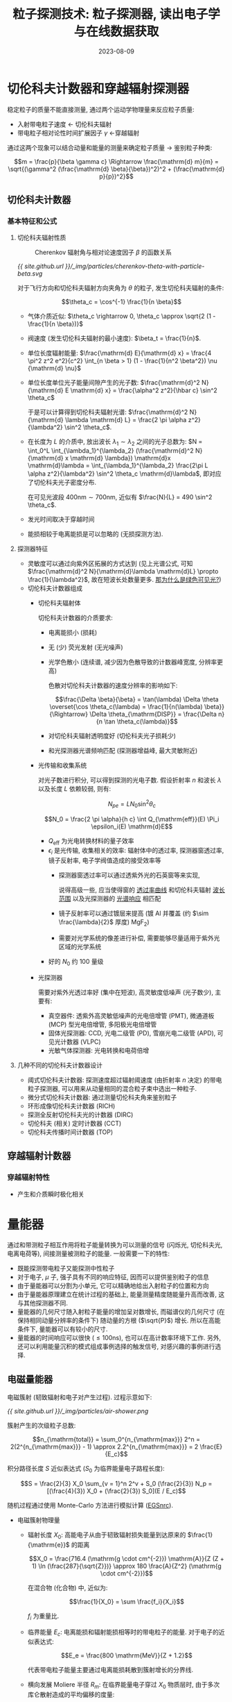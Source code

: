 #+title: 粒子探测技术: 粒子探测器, 读出电子学与在线数据获取
#+date: 2023-08-09
#+layout: post
#+options: _:nil ^:nil
#+math: true
#+categories: learning
* 切伦科夫计数器和穿越辐射探测器
稳定粒子的质量不能直接测量, 通过两个运动学物理量来反应粒子质量:
+ 入射带电粒子速度 \(\leftarrow\) 切伦科夫辐射
+ 带电粒子相对论性时间扩展因子 \(\gamma\) \(\leftarrow\)穿越辐射

通过这两个现象可以结合动量和能量的测量来确定粒子质量 \(\rightarrow\) 鉴别粒子种类:

\[m = \frac{p}{\beta \gamma c} \Rightarrow \frac{\mathrm{d} m}{m} = \sqrt{(\gamma^2 (\frac{\mathrm{d} \beta}{\beta})^2)^2 + (\frac{\mathrm{d} p}{p})^2}\]

** 切伦科夫计数器
*** 基本特征和公式
**** 切伦科夫辐射性质
#+name: Cherenkov-theta-with-particle-beta
#+headers: :file ../_img/particles/cherenkov-theta-with-particle-beta.svg
#+headers: :noweb yes
#+begin_src gnuplot :exports none
  <<gnuplot>>

  curve(beta, n) = acos(1 / (n * beta)) * 180 / pi

  set xrange [0.5:1.0]
  set yrange [5:70]
  set xlabel "β = v / c"
  set ylabel "θ_{c}"
  set rmargin 10 

  plot curve(x, 1.02) title " n = 1.02" at end,\
       curve(x, 1.05) title " n = 1.05" at end,\
       curve(x, 1.10) title " n = 1.10" at end,\
       curve(x, 1.20) title " n = 1.20" at end,\
       curve(x, 1.40) title " n = 1.40" at end,\
       curve(x, 1.60) title " n = 1.60" at end,\
       curve(x, 1.80) title " n = 1.80" at end,\
       curve(x, 2.00) title " n = 2.00" at end 
#+end_src

#+caption: Cherenkov 辐射角与相对论速度因子 \(\beta\) 的函数关系
#+RESULTS: Cherenkov-theta-with-particle-beta
[[file:../_img/particles/cherenkov-theta-with-particle-beta.svg]]

[[{{ site.github.url }}/_img/particles/cherenkov-theta-with-particle-beta.svg]]

对于飞行方向和切伦科夫辐射方向夹角为 \(\theta\) 的粒子, 发生切伦科夫辐射的条件:

\[\theta_c = \cos^{-1} \frac{1}{n \beta}\]

+ 气体介质近似: \(\theta_c \rightarrow 0, \theta_c \approx \sqrt{2 (1 - \frac{1}{n \beta})}\)
+ 阀速度 (发生切伦科夫辐射的最小速度): \(\beta_t = \frac{1}{n}\).
+ 单位长度辐射能量: \(\frac{\mathrm{d} E}{\mathrm{d} x} = \frac{4 \pi^2 z^2 e^2}{c^2} \int_{n \beta > 1} (1 - \frac{1}{n^2 \beta^2}) \nu {\mathrm{d} \nu}\)
+ 单位长度单位光子能量间隙产生的光子数: \(\frac{\mathrm{d}^2 N}{\mathrm{d} E \mathrm{d} x} = \frac{\alpha^2 z^2}{\hbar c} \sin^2 \theta_c\)

  于是可以计算得到切伦科夫辐射光谱: \(\frac{\mathrm{d}^2 N}{\mathrm{d} \lambda \mathrm{d} L} = \frac{2 \pi \alpha z^2}{\lambda^2} \sin^2 \theta_c\).
+ 在长度为 \(L\) 的介质中, 放出波长 \(\lambda_1 \sim \lambda_2\) 之间的光子总数为:
  \(N = \int_0^L \int_{\lambda_1}^{\lambda_2} (\frac{\mathrm{d}^2 N}{\mathrm{d} x \mathrm{d} \lambda}) \mathrm{d}x \mathrm{d}\lambda = \int_{\lambda_1}^{\lambda_2} \frac{2\pi L \alpha z^2}{\lambda^2} \sin^2 \theta_c \mathrm{d}\lambda\),
  即对应了切伦科夫光子密度分布.

  在可见光波段 \(400 \mathrm{nm} \sim 700 \mathrm{nm}\), 近似有 \(\frac{N}{L} = 490 \sin^2 \theta_c\).
+ 发光时间取决于穿越时间
+ 能损相较于电离能损是可以忽略的 (无损探测方法).

**** 探测器特征
+ 灵敏度可以通过向紫外区拓展的方式达到 (见上光谱公式,
  可知 \(\frac{\mathrm{d}^2 N}{\mathrm{d}\lambda \mathrm{d}L} \propto \frac{1}{\lambda^2}\), 故在短波长处数量更多. _那为什么是绿色可见光?_)
+ 切伦科夫计数器组成
  + 切伦科夫辐射体
    
    切伦科夫计数器的介质要求:
    + 电离能损小 (损耗)
    + 无 (少) 荧光发射 (无光噪声)
    + 光学色散小 (连续谱, 减少因为色散导致的计数器峰宽度, 分辨率更高)

      色散对切伦科夫计数器的速度分辨率的影响如下:

      \[\frac{\Delta \beta}{\beta} = \tan(\lambda) \Delta \theta \overset{\cos \theta_c(\lambda) = \frac{1}{n(\lambda) \beta}}{\Rightarrow} \Delta \theta_{\mathrm{DISP}} = \frac{\Delta n}{n \tan \theta_c(\lambda)}\]
      
    + 对切伦科夫辐射透明度好 (切伦科夫光子损耗少)
    + 和光探测器光谱频响匹配 (探测器增益峰, 最大灵敏附近)
  + 光传输和收集系统

    对光子数进行积分, 可以得到探测的光电子数.
    假设折射率 \(n\) 和波长 \(\lambda\) 以及长度 \(L\) 依赖较弱, 则有:

    \[N_{pe} = L N_0 \sin^2 \theta_c\]

    \[N_0 = \frac{2 \pi \alpha}{h c} \int Q_{\mathrm{eff}}(E) \Pi_i \epsilon_i(E) \mathrm{d}E\]

    + \(Q_{\mathrm{eff}}\) 为光电转换材料的量子效率
    + \(\epsilon_i\) 是光传输, 收集相关的效率: 辐射体中的透过率, 探测器窗透过率,
      镜子反射率, 电子学阀值造成的接受效率等
      + 探测器窗透过率可以通过透紫外光的石英窗等来实现,
        
        说得高级一些, 应当使得窗的 _透过率曲线_ 和切伦科夫辐射 _波长范围_
        以及光探测器的 _光谱响应_ 相匹配
      + 镜子反射率可以通过镀层来提高 (镀 \(\mathrm{Al}\) 并覆盖 (约 \(\sim \frac{\lambda}{2}\) 厚度) \(\mathrm{MgF_2}\))
      + 需要对光学系统的像差进行补偿, 需要能够尽量适用于紫外光区域的光学系统
    + 好的 \(N_0\) 约 \(100\) 量级
  + 光探测器

    需要对紫外光透过率好 (集中在短波), 高灵敏度低噪声 (光子数少), 主要有:
    + 真空器件: 透紫外高灵敏低噪声的光电倍增管 (PMT),
      微通道板 (MCP) 型光电倍增管, 多阳极光电倍增管
    + 固体光探测器: CCD, 光电二级管 (PD), 雪崩光电二级管 (APD),
      可见光计数器 (VLPC)
    + 光敏气体探测器: 光电转换和电荷倍增

**** 几种不同的切伦科夫计数器设计
+ 阈式切伦科夫计数器: 探测速度超过辐射阈速度 (由折射率 \(n\) 决定)
  的带电粒子探测器, 可以用来从动量相同的混合粒子束中选出一种粒子.
+ 微分式切伦科夫计数器: 通过测量切伦科夫角来鉴别粒子
+ 环形成像切伦科夫计数器 (RICH)
+ 探测全反射切伦科夫光的计数器 (DIRC)
+ 切伦科夫 (相关) 定时计数器 (CCT)
+ 切伦科夫传播时间计数器 (TOP)

** 穿越辐射计数器
*** 穿越辐射特性
+ 产生和介质瞬时极化相关

* 量能器
通过和带测粒子相互作用将粒子能量转换为可以测量的信号 (闪烁光, 切伦科夫光,
电离电荷等), 间接测量被测粒子的能量. 一般需要一下的特性:
+ 既能探测带电粒子又能探测中性粒子
+ 对于电子, \(\mu\) 子, 强子具有不同的响应特征, 因而可以提供鉴别粒子的信息
+ 由于量能器可以分割为小单元, 它可以精确地给出入射粒子的位置和方向
+ 由于量能器原理建立在统计过程的基础上, 能量测量精度随能量升高而改善,
  这与其他探测器不同.
+ 量能器的几何尺寸随入射粒子能量的增加呈对数增长,
  而磁谱仪的几何尺寸 (在保持相同动量分辨率的条件下) 随动量的方根 (\(\sqrt{P}\)) 增长.
  所以在高能条件下, 量能器可以有较小的尺寸.
+ 量能器的时间响应可以很快 (\(\leq 100 \mathrm{ns}\)), 也可以在高计数率环境下工作.
  另外, 还可以利用能量沉积的模式组成事例选择的触发信号,
  对感兴趣的事例进行选择.

** 电磁量能器
电磁簇射 (韧致辐射和电子对产生过程). 过程示意如下:

[[{{ site.github.url }}/_img/particles/air-shower.png]]

簇射产生的次级粒子总数:

\[n_{\mathrm{total}} = \sum_0^{n_{\mathrm{max}}} 2^n = 2(2^{n_{\mathrm{max}}} - 1) \approx 2.2^{n_{\mathrm{max}}} = 2 \frac{E}{E_c}\]

积分路径长度 \(S\) 近似表达式 (\(S_0\) 为临界能量电子路程长度):

\[S = \frac{2}{3} X_0 \sum_{v = 1}^n 2^v + S_0 (\frac{2}{3}) N_p = [(\frac{4}{3}) X_0 + (\frac{2}{3}) S_0](E / E_c)\]

随机过程通过使用 Monte-Carlo 方法进行模拟计算 ([[https://nrc-cnrc.github.io/EGSnrc/][EGSnrc]]).

+ 电磁簇射物理量
  + 辐射长度 \(X_0\): 高能电子从由于韧致辐射损失能量到达原来的 \(\frac{1}{\mathrm{e}}\) 的距离

    \[X_0 = \frac{716.4 (\mathrm{g \cdot cm^{-2}}) \mathrm{A}}{Z (Z + 1) \ln (\frac{287}{\sqrt{Z}})} \approx 180 \frac{A}{Z^2} (\mathrm{g \cdot cm^{-2}})\]

    在混合物 (化合物) 中, 近似为:

    \[\frac{1}{X_0} = \sum \frac{f_i}{X_i}\]
 
    \(f_i\) 为重量比.
  + 临界能量 \(E_c\): 电离能损和辐射能损相等时的带电粒子的能量.
    对于电子的近似表达式:

    \[E_e = \frac{800 \mathrm{MeV}}{Z + 1.2}\]

    代表带电粒子能量主要通过电离能损耗散到簇射增长的分界线.
  + 横向发展 Moliere 半径 \(R_m\): 在临界能量电子穿过 \(X_0\) 物质层时,
    由于多次库仑散射造成的平均偏移的度量:

    \[R_m = X_0 \frac{E_s}{E_e}, E_s = \sqrt{4 \pi / \alpha} m_e c^2 \approx 21.2 \mathrm{MeV}\]

    对于混合物来说: \(\frac{1}{R_m} = \frac{1}{E_s} \sum \frac{f_i E_{e i}}{X_i}\)
+ 电磁簇射特征
  + 电磁簇射的纵向分布: 电磁簇射平均能量沉积随着物质层深度变化 (纵向分布):

    \[\frac{\mathrm{d} E}{\mathrm{d} t} = E b \frac{(b t)^{a - 1} e^{- b t}}{\Gamma(\alpha)}\]

    物质层深度 \(t = \frac{X}{X_0}\) 以辐射长度为单位.
  + 能量沉积最大值 \(t_{\mathrm{max}}\) 处: 

    \[t_{\mathrm{max}} = \frac{a - 1}{b} = 1.0 \times [\ln \frac{E}{E c} + C_i], i = e, \gamma\]

    其中对于电子 \(C_e = -0.5\), 对于光子 \(C_{\gamma} = + 0.5\).
  + 电子数目最大值也有上述类似的公式 \(C_e = -1.0, C_{\gamma} = 0.5\)
  + 电磁簇射的横向分布: 多次库仑散射导致电子偏离簇射轴线,
    以及韧致辐射的光子可以偏离簇射轴线较远 (可以见上面的演示的图,
    光子 \(\gamma\) 飞到远处后变成正负电子对)

    电磁簇射横向宽度逐渐展开, 同时能量先增加 (因为级联簇射,
    所以电子对/光子数量因为碰撞而增加), 再减弱 (能量损失,
    单个粒子能量减弱, 但是宽度变宽). 最终的 \(95\%\) 的粒子沉积在半径
    \(\sim 2 R_m\) 圆柱体内. 
  + 簇射径迹的总长度: 粒子到达截断能量 \(E_k\) (能够被探测到的最小能量阀值) 前,
    粒子走的距离 (可观测径迹长度):

    \[S' = F(\xi) X_0 E / E_e\]

    其中 \(F(\xi) \approx e^{\xi} [1 + \xi \ln (\xi / 1.526)], \xi = \frac{4.58 Z E_K}{A E_e}\).
    可观测的次级粒子的径迹总长度随着 \(E_k / E_e\) 增高而减少和入射粒子能量成正比.
    于是可以通过该方法来测量入射粒子能量. 理想情况下, 信号和入射能量成正比,
    簇射产生的次级粒子数, 或者可以观测的径迹长度的涨落决定本征能量分辨率. 
+ 电磁量能器特性参数

  量能器有两种:
  + 全灵敏型 (均匀介质量能器): 均匀介质既是簇射介质, 也是探测器介质.
  + 取样型: 簇射介质和探测器灵敏层堆砌而成.

    (注: 乐, 一开始我想过通过层叠屏蔽和切伦科夫闪烁体来实现能够
    测量不同能量的粒子, 但是这个不就是取样型电磁量能器嘛. )

  电磁量能器的性能:
  + 能量分辨率

    \[\frac{\sigma}{E} = \frac{a}{E} \oplus \frac{b}{\sqrt{E}} \oplus c\]

    其中:
    + \(a\) 为噪声项系数, 包含电子学噪声等价能量值以及
      代测粒子外的其他粒子沉积涨落.
    + \(b\) 为取样项系数, 包含簇射产生的次级粒子数和各种独立信号产生过程,
      以及进一步转换过程的涨落.
    + \(c\) 为常数项系数, 包含能量泄漏的涨落, 量能器之前和量能器内部死区
      沉积能量的涨落以及非均匀性和刻度误差等 (量能器本身质量)
    + \(\oplus\) 表示等式左边为右边三项的平方和的平方根, 认为这三项是独立的.

    + 本征能量分辨率:
      + 全灵敏量能器
      + 取样量能器
    + 能量泄漏对能量分辨率的影响:
    + 信号产生和收集的非均匀性对能量分辨率的影响
    + 量能器前面和内部物质的死区对能量分辨率的影响
    + 量能器内部刻度误差对能量分辨率的影响
    + 电子学噪声及能量堆积的影响
  + 位置 (空间) 分辨率

    入射位置可以通过如下方式进行测量:
    + 横向能量沉积的重心确定, 精度取决于量能器单元大小 (Moliere 半径),
      以及簇射宽度及信号噪声比.
    + 前置簇射探测器 (在 \(\approx 1.5 X_0\) 之后) 量能器之前的探测器测量
    + 量能器取样层 (\(\approx 3 \sim 5 X_0\))之后的位置探测器
  + 角度分辨率

    \[\frac{\delta m}{m} = \frac{1}{2} \sqrt{(\frac{\delta E_1}{E_1})^2 + (\frac{\delta E_2}{E_2})^2 + (\cot \frac{\theta}{2} \delta \theta)^2}\]
  + 时间响应 (响应速度)  
  + 双簇射分辨

    在电磁簇射发展初期可以分离.
  + 抗辐照能力
    
** 强子量能器
*** 强子相互作用
[[{{ site.github.url }}/_img/particles/hadron-shower.png]]

(因为没有完全的模型, 所以在不同能区有不同的程序处理方式.)

*** 强子量能器的特性

** 量能器的粒子鉴别
*** 电子 (光子) 和强子的鉴别
通过电子和强子的电磁簇射和强子簇射的纵向发展和横向发展的区别鉴别电子,
强子或者轻子. 一般通过原子序数较大的介质 (\(\lambda_I\) 和 \(X_0\) 区别大) 进行:
+ SPACAL 通过信号在横向发展的信息来进行分类

  可以参考 [[https://cds.cern.ch/record/2836386/files/SSP_KatarinaZatkova_report.pdf][Optimization and particle identification study of SPACAL calorimeter modules for LHCb ECAL Upgrade II]])

*** \(\mu\) 子鉴别
+ 在纵向精细分割的足够深的量能器中, 通过产生强子簇开始发展前的最小电离长径迹
  来鉴别高能 \(\mu\) 子.
+ 通过能量横向沉积图像鉴别 \(\mu\) 子和强子
+ 判断径迹能否穿过量能器判断是否为 \(\mu\).
  
*** 中微子鉴别
可以测量丢失能量 (missing energy), 丢失动量 (missing momentum)
来间接探测中微子:
+ 丢失能量
+ 横向丢失能量
  
** 量能器的结构和信号读出
*** 全灵敏型量能器 (均匀介质量能器)
**** 切伦科夫全吸收量能器
*** 取样量能器

** 量能器的标定和监测
*** 量能器的标定 (刻度)
量能器的能量信息的刻度方式:
+ 脉冲幅度:

  \[\sum_i P_i = K E\]

  其中:
  + \(P_i\) 为第 \(i\) 个灵敏单元的输出信号幅度
  + \(E\) 为入射粒子能量
  + \(K\) 为比例系数
  
  实验通过量能器对已知能量的束流进行测量, 得到 \(\sum P_i \sim E\),
  然后拟合得到 \(K\).
+ 等效标准粒子:

  比如相对论性 \(\mu\) 子在介质中的能量沉积基本与动量无关,
  比如在第 \(i\) 个灵敏单元中的能量沉积:
  
  \[E_i = R_a (\frac{\mathrm{d} E}{\mathrm{d} X})_a \cdot t_a + R_d (\frac{\mathrm{d} E}{\mathrm{d} X})_d \cdot t_d\]

  其中:
  + \((\frac{\mathrm{d} E}{\mathrm{d} X})_a\) 和 \((\frac{\mathrm{d} E}{\mathrm{d} X})_d\) 分别为 \(\mu\) 子在吸收介质和探测器介质的能损
  + \(t_a\) 和 \(t_d\) 分别为吸收介质和探测器介质的厚度
  + \(R_a\) 和 \(R_d\) 为对应的权重因子 (对于 EM 量能器 \(R_a \approx R_d \approx 1\))

  于是对于第 \(i\) 个单元通过时输出的信号幅度 \(P_{\mu i}\),
  于是在入射粒子在单元中沉积的能量: \((\frac{P_i}{P_{\mu i}}) \cdot E_i\).
  (但是一般只能用来进行近似估算)

*** 量能器的监测
+ 闪烁体量能器的监测系统
+ 气体量能器的监测系统

* 读出电子学与在线数据获取
#+name: data-reading-system
#+headers: :file ../_img/particles/data-reading-system.svg
#+headers: :noweb yes
#+begin_src dot :exports none
  digraph {
    <<graphviz>>

    rankdir=LR; splines=ortho;
    node [shape=rect];
    "探\n测\n器" -> { "前端电子学", "触发判选" }
    -> "数\n据\n获\n取" -> "数\n据\n存\n储" -> "离\n线\n分\n析";
    "触发判选" -> "前端电子学" [constraint=false];
  }
#+end_src

#+RESULTS: data-reading-system
[[file:../_img/particles/data-reading-system.svg]]

[[{{ site.github.url }}/_img/particles/data-reading-system.svg]]

** 粒子物理实验在线数据获取的电子学仪器总线系统
#+begin_quote
在广义上来说, 总线就是一组其功能被明确定义的公共连线,
由它来完成外设与计算机, 外设与外设, 或仪器与仪器之间的信息传送.
一般, 它们是传送数字量信息, 包括数据, 控制信号和状态信息的传送,
在总线中也包含有电源线.
#+end_quote

常用总线系统:
+ [[https://en.wikipedia.org/wiki/Computer_Automated_Measurement_and_Control][CAMAC]] (Computer Automated Measurement and Control) 系统

  [[{{ site.github.url }}/_img/particles/camac-bus-line.png]]

  主要特性为标准模块式仪器总线系统:
  + 标准机箱 (\(482.6 \times 221.5 \times 360 \sim 525 \mathrm{mm}\), 深度受电源影响)
    有 25 个站 (从左到右 \(1 \rightarrow 25\)), 1 到 24 为普通站,
    25 为控制站 (一般宽度为二, 会占用 24).
  + 并行总线 CAMAC 系统中最多并接 7 台机箱, 串行总线中最多接 62 台.
  + 机箱背部为数据通道 (DATAWAY 86 芯插座), 包含读, 写, 控制,
    状态, 寻址信息, 以及供电电源和专用线.

    控制站和普通站之间有专用连线:
    1. N 线 (站号线), 控制站通过该线对普通站进行寻址
    2. L 线 (LAM 线), 普通站通过 L 线请求控制站的注意

    操作命令的组成:
    1. 寻址信号 N: 规定参与该操作的插件 (单个或者多个)
    2. 子地址总线上的信号: 
  + 功能插件 (\(H=221.5 \mathrm{mm}, W = (17.2 s_{=1, 2, 3} - 0.2), (17.2 s_{4 \sim 25} - 0.4) \mathrm{mm}\),
    \(s\) 为插件占用站的数目, 常见的插件宽度 (\(s\)) 为单宽或者双宽,
    深度 \(305 \mathrm{mm}\)) 是插拔式的, 可以在标准机箱上插拔替换.

    功能插件对应一个标准的机箱数据通道, 并且和计算机和功能无关.
  + 机箱电源: 电压容差, 电流负载能力 (机箱数据通道插座上的接点电流 \(\leq 3 \mathrm{A}\)),
    一个机箱总功率 \(\leq 200 \mathrm{W}\) (无强制通风), 每单宽功率 \(\leq 8 \mathrm{W}, 25 \mathrm{W}\).
    
  
+ [[https://en.wikipedia.org/wiki/FASTBUS][FASTBUS]] 系统
+ [[https://en.wikipedia.org/wiki/VMEbus][VMEbus]] 总线系统
+ [[https://en.wikipedia.org/wiki/Nuclear_Instrumentation_Module][NIM]] (Nuclear Instrument Module)

** 前端电子学
前端电子学干的事情:
+ 将读取的信号转换为数据的操作, 电信号特征 \(\rightarrow\) 粒子特性数据.
+ 与触发和在线计算机连锁, 有序记录事例
+ 提供触发条件

*** 信号处理基本方法
(注: 这一段因为没有太多的模电知识, 可能全都是在抄书. +虽然其他也差不多+)

**** 电荷测量
一般做法就是电荷 \(\overset{\mathrm{QAC}}{\rightarrow}\) 电压 \(\overset{ADC}{\rightarrow}\) 数字量

1. 电荷电压变换 (QAC)

   让探测器输出电流 \(i\) 对固定电容 \(C\) 充电进行电荷电压转换 \(U = \frac{Q}{C} = \frac{\int i \mathrm{d}t}{C}\):
   + 电荷灵敏放大器

     \[V_o = \frac{Q_i}{C_f}\]

     [[{{ site.github.url }}/_img/particles/charge-sensitive-amplifier.png]]
   + 电压灵敏放大器

     [[{{ site.github.url }}/_img/particles/voltage-sensitive-amplifier.png]]
   + 电流灵敏放大器
2. 模拟数字变换 (ADC)
   + FADC ([[https://en.wikipedia.org/wiki/Flash_ADC][Flash ADC]]): 
   + 逐次比较法 ADC:
   + 分级 FADC:
3. 电荷时间变换 (QTC)
   
**** 时间测量
测量探测器输出信号的出现时间 (指针对某一个参考信号的时间间隔).
干的事情如下:
1. 定时甄别电路确定信号的出现时刻

   [[{{ site.github.url }}/_img/particles/front-trigger-timeing-circuit.png]]

   因为信号会有一个上升时间, 所以通过探测信号上升沿来确定电压信号的出现时间.
   通过一个电压比较器和阈值 \(V_t\) (比较器 - 节点的那个输入) 进行判断.

   + 关于噪声的影响:
     
     [[{{ site.github.url }}/_img/particles/noise-on-front-trigger-circuit.png]]

     过小的阈值会导致产生毛刺信号. 过高的阀值可能会带来更大的时间差.
     假如时间差是定值还可以修正, 但是信号往往是随机变化的,
     所以没法消除时间游动.
   + 恒比定时, 用来减少时间游动的一种方法.
     
     假设定时甄别的甄别阈和信号幅度成正比: \(V_T = p A\).
     于是定时点 \(A F(t) = p A \Rightarrow F(t) = p\) 仅和波形有关,
     可以用来消除幅度变化造成的时间游动.

     [[{{ site.github.url }}/_img/particles/constant-time-circuit.png]]
   + 关于过零信号 (双向信号):
     
     [[{{ site.github.url }}/_img/particles/zero-signal-circuit.png]]

     假设信号 \(AF(t)\) ( \(A\) 为幅度系数), 因为信号零点 (\(AF(t) = 0 \Rightarrow t_0, t_{01}\))
     之间的时间差和幅度无关, 可以作为测量依据 (过零定时).

     需要信号有一个过零点, 定时器阈值为零, 并且还要消除基线上的噪声误触发.
2. 时间数字变换电路 (TDC) 将被测信号和参考信号的时间间隔变成数字数据

   定时甄别电路得到待测信号 (Start 信号) 和参考信号 (Stop 信号),
   通过 TDC 将 Start 和 Stop 之间的时间差转换为数码, 然后用计算机读出.
   
   转换方式有:
   + 计数式时间数字转换: 用振荡器来振荡, 缺点就是在小时间间隔需要高频振荡器.
   + 带游标的计数式时间数字变换: 一组振荡器之间相差一定的时间间隔,
     比如周期 \(10 \mathrm{ns}\) 的振荡器, 每个间隔时间 \(1 \mathrm{ns}\). (通过多个带延时单元的环形振荡器
     或者延迟线锁相环来实现, 并且延时时间通过电压控制).
   + 时间振幅变换 (TAC): 用恒流源对电容充电实现的时间幅度变换. \(U = \frac{I \times t}{C}\)
     (需要保证结束后将电容放电).
     
**** 击中信息获取
只需要关心是否击中即可, 信号就是 "是" 和 "否" 两个信息.

**** 波形取样技术
将探测器输出的电流信号经过电流到电压的变换器 (电阻? 应该没有那么 low 吧),
可以得到和输入电流成正比的电压信号. 将电压采样并数字化, 可以得到波形的采样数据.
根据波形拟合, 可以用来判断和区分信号对应的粒子种类.

一般需要 FADC (数据量大) 及分布式高速微处理器 (比如 DSP).
并且还需要解决如何在较低的采样率, 来得到较高的计算精度.

**** 噪声处理
+ 噪声对测量的影响
  + 无法测量到信号电压的准确值 (噪声的均方值影响分辨率)
  + 无法进行准确的定时甄别 (噪声的均方值 \(V_n\) 引入的定时误差均方值 \(t_n = \frac{V_n}{p}\))
  + 用幅度甄别确定探测器是否击中时, 在阈值较低时因为噪声误触产生击中假象,
    (但是阈值较高又容易导致漏判)

  +如何看到噪声 (bushi), 在高级示波器上可以看到信号中间亮, 上下暗淡+
+ 噪声特性以及分析方法

  认为电噪声服从高斯正态分布, 使用均方根 \(\sigma\) 来表征噪声强度 (\(\sigma\) 越大,
  信号离散性越大). 信号的均方值通过信号的功率谱密度函数在频域积分表征,
  通过噪声频谱来求噪声均方值.
  1. 时域中噪声瞬时值平方平均值
  2. 噪声概率密度函数均方值
  3. 频域中噪声功率谱密度函数在整个频率域内的积分
+ 减少噪声影响的方法

  电子学电路来源主要有: 探测器和前端电子学电路部分, 因为信号逐级放大,
  所以前级电路的噪声更为主要: 使用低噪声元件, 低噪声电路 (电荷灵敏放大器信噪比
  就比电压灵敏放大器高), 降低电路工作点 (适当降低电源电压和器件工作电流可以
  通过降低工作电流来减少第一级电路的噪声), 降低工作温度 (低温浸泡),
  冷端接技术 (适用于长距离的电缆连接, 需要放大器 (等效) 输入阻抗和
  电缆特性阻抗匹配, 放大器输入阻抗噪声等效于低温电阻).
**** 信号堆积问题
假如两个信号时间间隔太近, 小于信号宽度时, 就会导致两个信号混在一起, 无法区分.
方法就是减少信号宽度.

*** 数据预处理
+ 数据 (幅度 (电荷) 数据, 时间数据, 是否击中数据 + 探测器单元地址码) 压缩
+ 数据归一化
  
*** 前端电子学读出
+ 模拟多路器
+ 数字多路器
+ 流水线技术
+ 事例暂存技术
+ 高速光缆技术
  
*** 前端电子学自检和校准
通过在线故障监测系统来随时监测问题并确定故障部位.
使用可变元件来调整精度的话, 会降低系统的稳定性和可靠性, 就会导致需要经常维护;
使用软件方法随时测量并计算系统台阶, 增益和非线性, 得到系统校准数据,
使用其可以用来对测量数据归一化得到更加精确的测量结果.

除了前端电子学以外, 还要: 幅度或者时间延迟可以精确控制的信号产生器,
可以将信号加到每一路前端电子学的输入端; 可以协调信号产生器, 前端电子学
以及计算机运行的时序控制器.

**** 标准信号的获得
两种获得标准信号的方法:
+ 将一个电压脉冲通过一个电容接到通道的输入端: \(Q = U C\).
  假如通道的输入电阻为 \(R\), 则通道输入的电流信号为一个指数衰减波形.

  只要时间常数比通道的电荷搜集时间短, 电压脉冲的宽度比通道的电荷搜集时间长,
  精确控制 \(R\) 和 \(C\) 可以获得标准的电荷,
  通过精密延迟电路精确控制电压脉冲的起始时刻可以获得标准的时间.

  优点是标准电荷和标准时间与通道的输入阻抗无关,
  缺点是指数衰减波形的持续时间较长, 有些场合不合适.
+ 将电压脉冲直接加到通道的输入端, 假设输入阻抗为纯电阻 \(Q = U T / R\)

  精确控制 \(U, T, R\), 可以获得标准电荷, 通过精密延迟电路精确控制电压脉冲起始时刻
  可以得到标准时间. (但是不容易控制脉冲宽度 \(T\), 对电荷灵敏放大器等不适用).
  
**** 校准
+ 电荷通道
  
  \[Q = \alpha_q (D_q - \delta_q) + \beta_q (D_q - \delta_q)^2 + \gamma_q(D_q - \delta_q)^3 + \cdots\]

  电荷通道校准任务既是在忽略高次项 (\(\gamma_q, \cdots\)) 后的其他系数 (最小二乘法拟合).
+ 时间通道
  
  \[T = \alpha_t (D_t - \delta_t) + \beta_t (D_t - \delta_t)^2 + \cdots\]

*** 系统干扰及其治理
+ 电源干扰:
  + 减少电源稳压滤波: 退耦滤波电路, 滤波电容 (低通滤波器) 可以去掉高频部分,
    低频部分可以通过稳压电源或者三端稳压块减少.
    在机箱插件电路中, 加入独立的滤波电路, 减少机箱插件里面的线路的干扰.
  + 减少线路对电源干扰敏感性: 比如差动放大器, 深度负反馈放大器
+ 电磁场干扰:

  金属屏蔽 (\(U_E = E D\)), 扭绞线 (\(U_B = - \frac{\mathrm{d} (B D L)}{\mathrm{d} t}\)),
  扁带电缆传送信号可以采用一信一地 (一个信号线, 一个下地线, 抵销干扰).
  同轴电缆可以屏蔽和导体垂直的电磁场, 但是平行电场会在外导体上感应电压,
  引入干扰.

  最好采用带屏蔽的扭绞电缆传送小信号.
+ 地电流干扰:

  信号通过公共地线相互干扰.
  + 单点接地
  + 前置放大器
  + 大地面
  + 差动信号传输方法
  + 光耦合
+ 同步抗干扰
+ 缩短模拟部分电缆长度
  
** 触发判选和数据获取系统
触发判选的作用: 一个能够剔除本底, 挑出有用信号的系统. 设计取决于:
+ 探测器以及读出电子学的具体结构
+ 加速器的时间结构: 
+ 事例率和触发率
  + 亮度 \(L\) (度量实验的灵敏度): 反应截面为 \(1 \mathrm{cm}^2\) 时每秒的事例数.
    在固定靶实验里面, 亮度是单位面积内靶原子数和束流流强的乘积.
  + 好事例率: \(n_{ph} = \sigma L\), \(\sigma\) 为研究物理过程的作用截面.
  + 本底事例率:
    + 宇宙线本底

      扔到深深的矿井里面, 隧道里面, 冰层, 水下等 (土法吸收宇宙线).
    + 丢失束流粒子本底

      丢失电子特征: 从束流轴出发, \(Z\) 方向分散, 多为小角度散射, 每次只有一个粒子.
      + 横动量选择 (利用库仑散射微分截面选择)
      + \(Z\) 方向选择
    + 电子学噪声造成的假事例的排除

      假事例表现为 (单事例中) 成片着火, 会导致事例重建失败.
    + 同步辐射造成的本底
    + 其他本底
    + 不感兴趣物理事例本底
+ 数据量
+ 实验目的

死时间 \(\tau\): 假如一个事例通过触发判选, 开始模数变换
(至此开始前端电子学无法接受探测器信号), 变换结束后给出中断信号,
然后让数据获取系统根据中断信号读出数据并处理, 然后放出还原信号
(这个时候, 前端电子学可以开始继续接受探测器信号了). 而这段时间,
就是死时间.

假设实际发生并且应该被记录的事例率 \(n_o = \varepsilon_{ph} \times n_{ph} + \varepsilon_{bg} \times n_{bg} + \varepsilon_{cr} \times n_{cr}\),
其中 \(\varepsilon_{ph}\) 为好事例 (除了它, 其他越小越好), \(\varepsilon_{bg}\) 束流本底, \(\varepsilon_{cr}\) 宇宙线本底的触发效率.
但是实际处理了 \(n\) 个事例, 总的死时间 \(n \tau\), 总共损失了 \(n_o \times n \tau\) 个事例,
损失了亮度 \(\Delta L = n \tau L\), 计算截面 (要用有效亮度) \(\sigma = \frac{n}{L_{\mathrm{eff}}}\).

解决方法:
1. 改进触发判选减少 \(\epsilon_{bg}\) 和 \(\epsilon_{cr}\) 来减少 \(n_0\)
2. 加快数据获取系统速度或者压缩数据量来减少 \(\tau\)
3. 使用缓冲存储器
   
*** 触发判选系统
触发判选系统要求:
+ 对好事例判选效率高
+ 尽可能多地排除本底
+ 判选速度块
+ 灵活可变

**** 多级触发
第一级触发用简单触发条件 (主打一个你就说快不快吧),
第二级触发用较长的时间进行较长时间的一个筛选 (降低事例率),
最后是第三级触发 (交给数据获取系统).

**** 高亮度下的触发判选
**** 触发判选系统性能
+ 每个事例读出信息和直方图
+ 判选过程中各种计数率和监测定标器
+ 触发效率测量

*** 数据获取系统
+ 电子学刻度和记档
+ 运行时初始化, 前端各微处理器加载, 各状态控制寄存器设置
+ 从前端电子学读数
+ 数据的预处理和装配
+ 全事例数据的重建分析 (在线事例筛选, 即第三级触发)
+ 数据的记录
+ 探测器运行情况的监测 (抽样分析事例, 建立各种直方图并作单事例和直方图显示)
+ 运行的操作控制, 如键盘命令输入, 接触屏幕输入和鼠标输入等
+ 运行条件的显示和记档 (如运行 RUN 号, 磁带号, 加速器能量和亮度,
  环境和高压监测等, 有时把该条和上一条称为 slow control)
+ 错误显示, 报警和记档
+ 磁带或磁盘上记录的数据的回读及处理

**** 死时间减少
+ 较快总线
+ 压缩数据
+ 多个智能控制器并行读出
+ 各级添加缓冲存储器
+ 存储器直接访问 (DMA) 或者数据块传输 (block transfer)
+ 嵌入式单板机和实时操作系统代替集中式多用户多进程的主机,
  加快中断响应.
  
* The End
这个, 感觉基本都在抄书, 虽然看完之后确实有点感觉, 但是也只是有点感觉.
电路部分没有跑过有点虚, 物理部分感觉不超过我原子物理课教的内容 (? +飘了是吧+)
其他都是有点朦朦胧胧的感觉, 估计搬砖之后可以有点感觉.

之后再更新.

* Plotting
为了能够更好地输出图片, 这里做了一些小小的措施:

** Gnuplot
#+name: gnuplot
#+begin_src gnuplot :noweb yes
  <<gnuplot-light>>
#+end_src

#+name: gnuplot-dark
#+begin_src gnuplot
  reset

  set key tc rgb 'grey'
  set xlabel 'X' tc rgb 'grey'
  set ylabel 'Y' tc rgb 'grey'
  set border lw 1 lc rgb 'grey'

  set linetype 1 lw 2 lc rgb 'grey'
  set linetype 2 lw 2 lc rgb 'grey'
  set linetype 3 lw 2 lc rgb 'grey'
  set linetype 4 lw 2 lc rgb 'grey'
  set linetype 5 lw 2 lc rgb 'grey'
  set linetype 6 lw 2 lc rgb 'grey'
  set linetype 7 lw 2 lc rgb 'grey'
  set linetype 8 lw 2 lc rgb 'grey'
#+end_src

#+name: gnuplot-light
#+begin_src gnuplot
  reset

  set key tc rgb 'black'
  set xlabel 'X' tc rgb 'black'
  set ylabel 'Y' tc rgb 'black'
  set border lw 1 lc rgb 'black'

  set linetype 1 lw 2 lc rgb 'black'
  set linetype 2 lw 2 lc rgb 'black'
  set linetype 3 lw 2 lc rgb 'black'
  set linetype 4 lw 2 lc rgb 'black'
  set linetype 5 lw 2 lc rgb 'black'
  set linetype 6 lw 2 lc rgb 'black'
  set linetype 7 lw 2 lc rgb 'black'
  set linetype 8 lw 2 lc rgb 'black'
#+end_src

** Graphviz
#+name: graphviz
#+begin_src dot :noweb yes
  <<graphviz-light>>

  bgcolor="transparent"; fontname="Arial";
  node [fontname="Arial"];
  edge [fontname="Arial"];
#+end_src

#+name: graphviz-dark
#+begin_src dot
  color=lightgrey; fontcolor=lightgrey;
  edge [color=lightgrey, fontcolor=lightgrey];
  node [color=lightgrey, fontcolor=lightgrey];
#+end_src

#+name: graphviz-light
#+begin_src dot
#+end_src
#  LocalWords:  MCP PMT CCD APD VLPC DIRC CCT Graphviz EGS CAMAC QAC
#  LocalWords:  DATAWAY SPACAL FADC QTC TDC TAC DSP DMA
